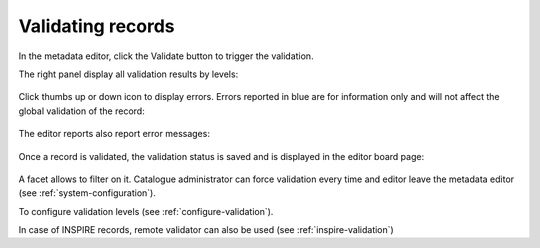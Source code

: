 .. _validation:

Validating records
##################

In the metadata editor, click the Validate button to trigger the validation.

The right panel display all validation results by levels:

.. figure:: img/validation.png

Click thumbs up or down icon to display errors. Errors reported in blue are for information only and will not affect the global validation of the record:

.. figure:: img/validation-details.png


The editor reports also report error messages:

.. figure:: img/validation-inline.png


Once a record is validated, the validation status is saved and is displayed in the editor board page:

.. figure:: img/validation-status.png

A facet allows to filter on it. Catalogue administrator can force validation every time and editor leave the metadata editor (see :ref:`system-configuration`).


To configure validation levels (see :ref:`configure-validation`).

In case of INSPIRE records, remote validator can also be used (see :ref:`inspire-validation`)
